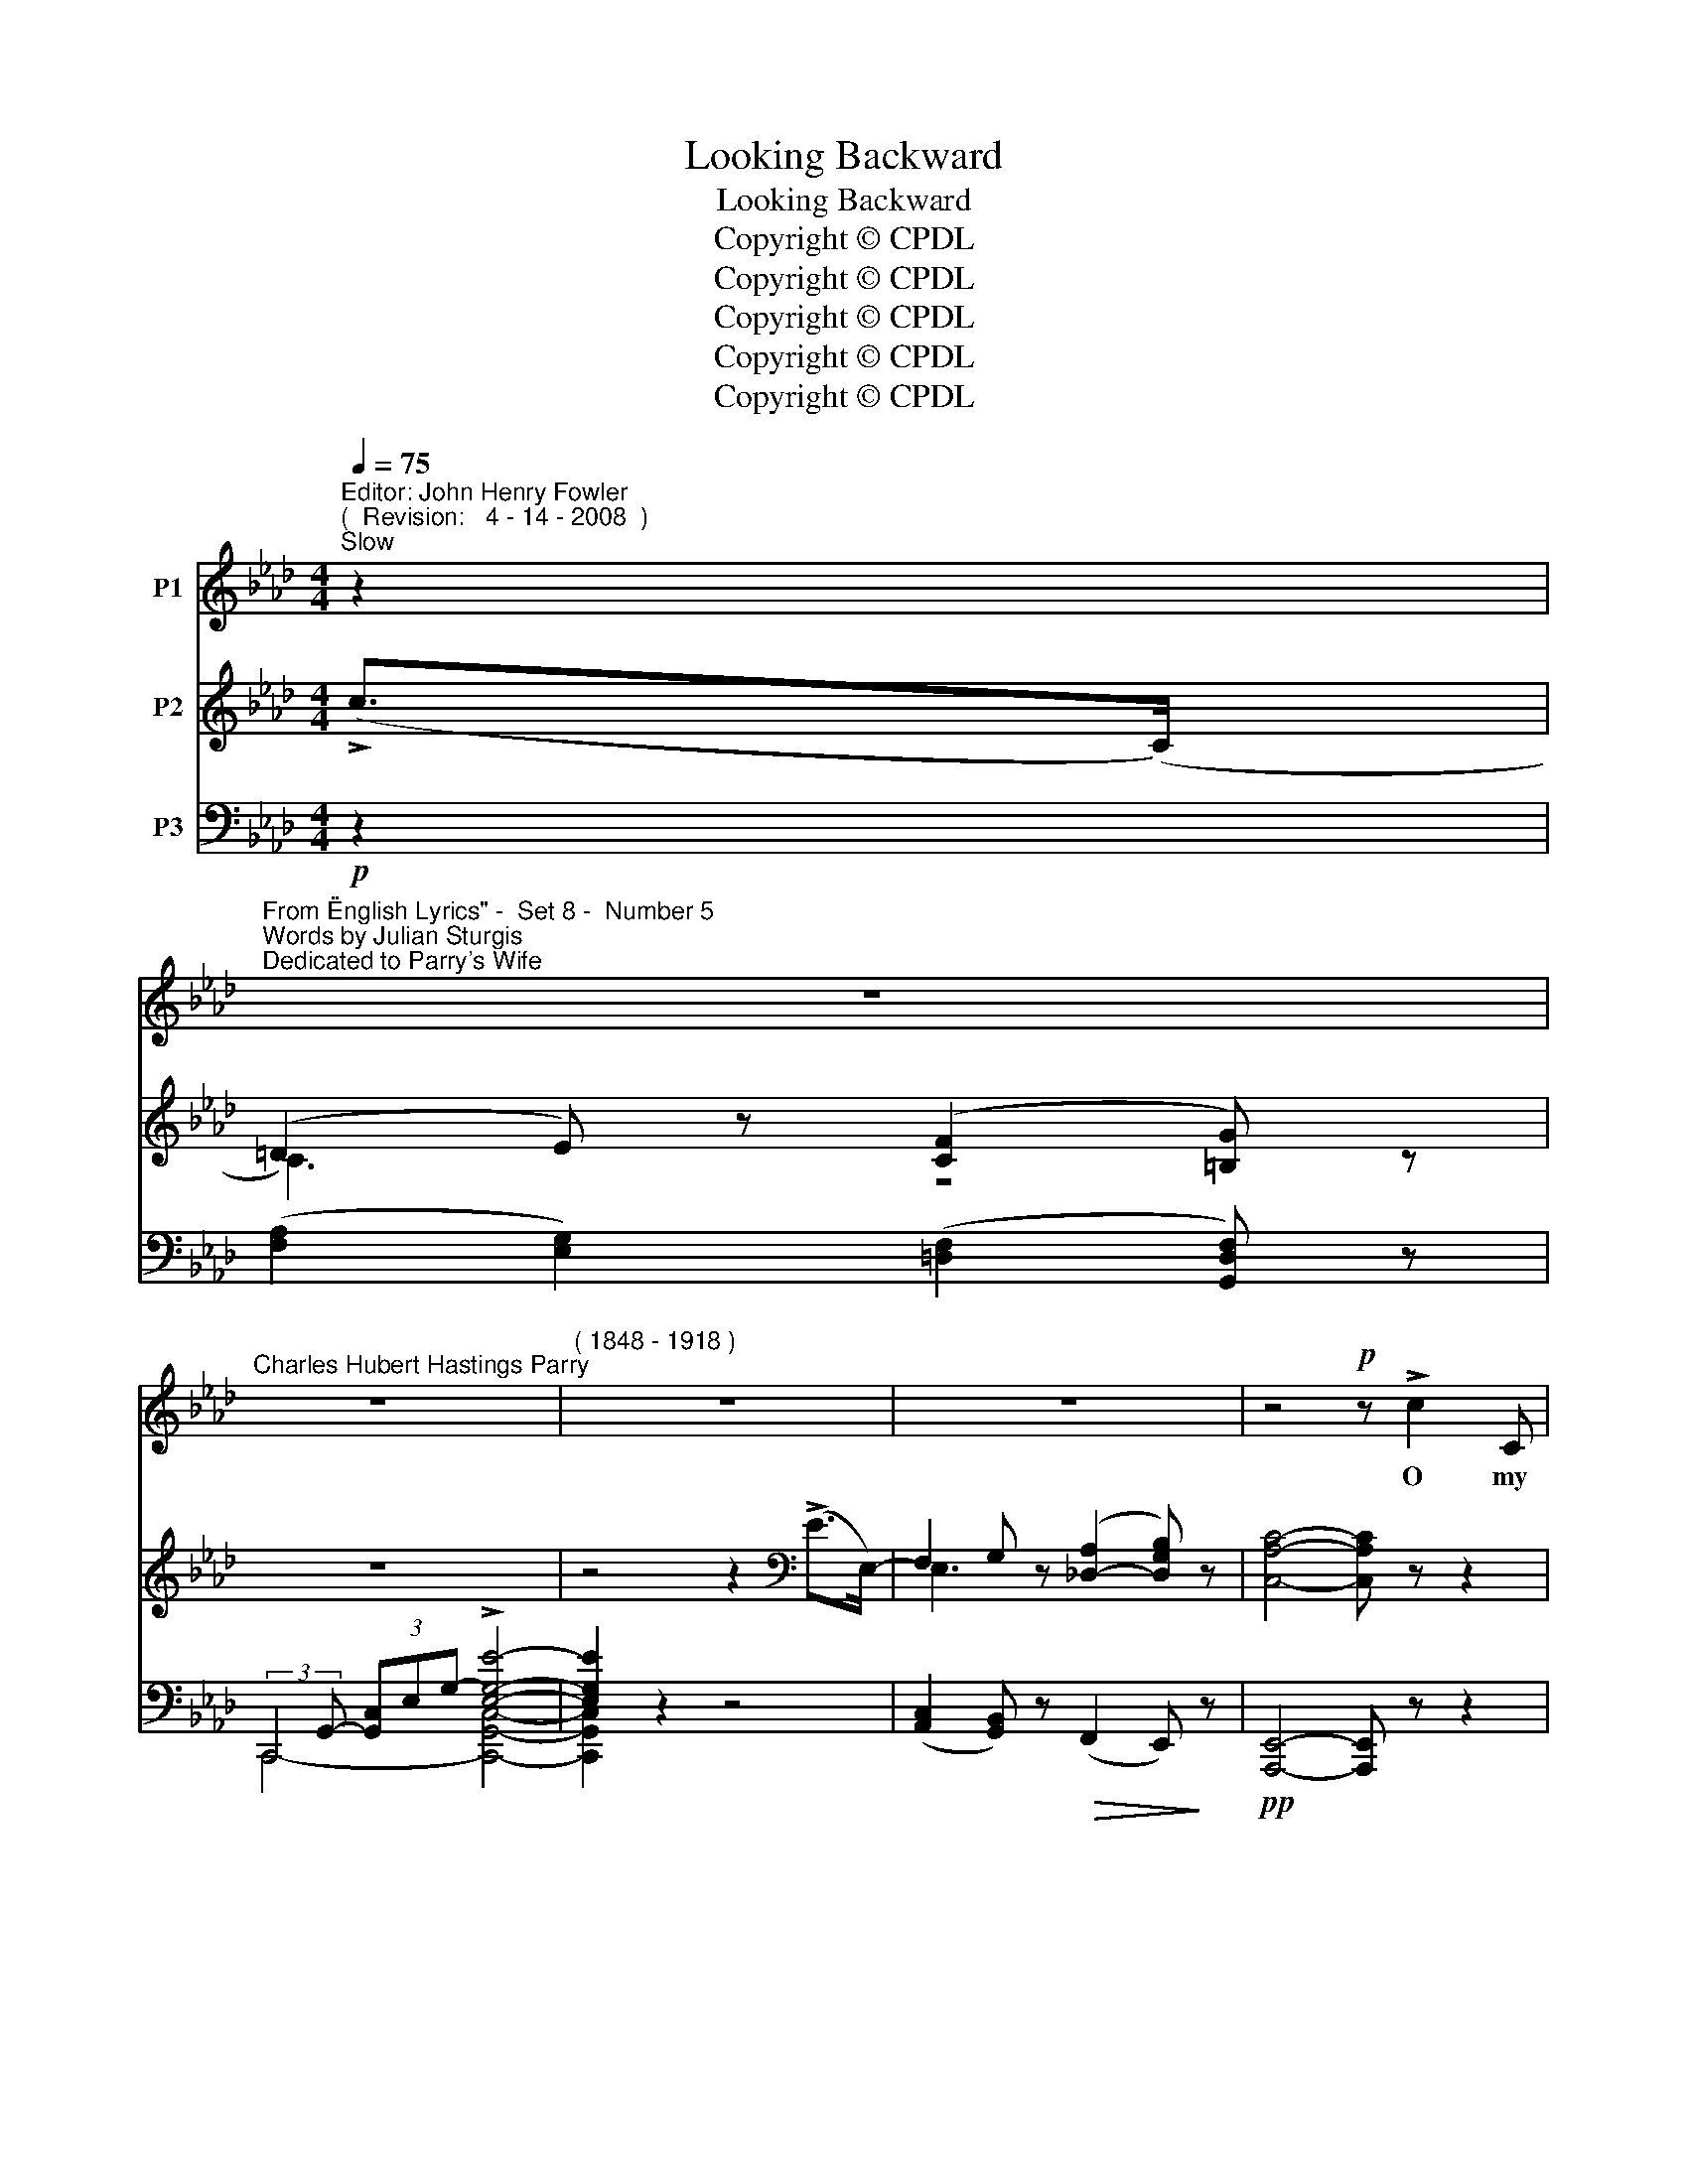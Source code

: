 X:1
T:Looking Backward
T:Looking Backward
T:Copyright © CPDL
T:Copyright © CPDL
T:Copyright © CPDL
T:Copyright © CPDL
T:Copyright © CPDL
Z:Copyright © CPDL
%%score ( 1 2 ) ( 3 4 ) ( 5 6 )
L:1/8
Q:1/4=75
M:4/4
K:Ab
V:1 treble nm="P1"
V:2 treble 
V:3 treble nm="P2"
V:4 treble 
V:5 bass nm="P3"
V:6 bass 
V:1
"^Editor: John Henry Fowler""^(  Revision:   4 - 14 - 2008  )""^Slow" z2 | %1
w: |
"^From \"English Lyrics\" -  Set 8 -  Number 5""^Words by Julian Sturgis""^Dedicated to Parry's Wife" z8 | %2
w: |
"^Charles Hubert Hastings Parry" z8 |"^( 1848 - 1918 )" z8 | z8 | z4!p! z !>!c2 C | %6
w: |||O my|
 =D2 E2 z!<(! FG!<)!A | !>!d>!>(!c B2!>)! z2!<(! z!<)! B | e3 A G3 G | %9
w: child love, my love of|long a- go, How|great was life when|
 c>!>(!F F!>)!G E3!<(! E!<)! |"^cresc. molto" c3 c !>!c2 =D2 |!mf! z =D/E/ FG E3!f! G | %12
w: thou and I were young~! The|world was bound- less,|For we did not know; And|
 (!>!e2 =d)c (e B2) z | z!p!!<(! G/A/!<)!!>(! B>=D!>)! E4 | z8 |"^poco agitato" z8 | %16
w: life _ a poem, _|For we had not sung.|||
 z c B>A c3 =D | =D z/ E/ FG E4 | e2 =dc e>=A A2- | AB!>(!c=d!>)! =D4 | %20
w: Now is the world grown|small, and we there- on|Fill with mere care and toil|_ each nar- row day;|
!mf!"^cresc.  animando" B2 =A>G c4 | c2 B>=A =dB G2 |"^cresc." z B G>=D =A3 A | %23
w: Elves from the wood,|Dreams from my heart are gone|And heav'n is bare, for|
 !>!=d>=B ^G=D!mf! ^C4 ||[K:F]"^agitato, stringendo" F2 EF D3 D | G>F FG E3 G | %26
w: God is far a- way.|Canst thou not come and|touch my hand a- gain, And|
 B2 AB"^poco rit." GA B2- | B2 (3c_dF _E3 E ||[K:Ab]"^Tempo Animato. (ad lib.)" !>!_ecAB c2 E2- | %29
w: I look on thee with grave|_ in- no- cent eyes~? Thy|God has man- y an- gels;|
 E!p! z"^meno mosso" ^D>D ^F2 =B2- | B2 ^G!<(!^c!<)!"^molto rit." c3 =B | %31
w: _ I would fain Woo|_ for one hour one|
 ^G=B, ^C>G!>)!!>(! ^^F4- | F2 z2 z4 | z8 | z8 | z2 z2 z!<(! !>!=d2!<)! =D | =D2"^rit." E2- EFGe | %37
w: an- gel from the skies.|_|||O my|child love, _ come back come|
"^a tempo" !>!_d3 c B2 z!<(! B!<)! | e3!>(! A AGF!>)!E | c3 =D E4 |!p! d2 c>F B3 B | %41
w: back to me, And,|laugh- ing, lead me from the|toil and din~!|Lay on my heart those|
!p! B2 A2!>(! G>F!>)! F2 | z"^cresc." F G>A B2 G2 | c4 z"^ad lib." A B>c | e4 e4 | e8 | z8 | z8 |] %48
w: small hands ten- der- ly|And let the whole world|in and let the|whole world|in.|||
V:2
 x2 | x8 | x8 | x8 | x8 | x8 | x8 | x8 | x8 | x8 | x8 | x8 | x8 | x8 | x8 | x8 | x8 | x8 | x8 | %19
 x8 | x8 | x8 | x8 | x8 ||[K:F] x8 | x8 | x8 | x8 ||[K:Ab] x8 | x8 | x8 | x8 | x8 | x8 | x8 | x8 | %36
 x8 | x8 | x8 | x8 | x8 | x8 | x8 | A4 x4 | x4 E4 | c8 | x8 | x8 |] %48
V:3
 (!>!c>(C) | (=D2) E) z ([CF]2 [=B,G]) z | z8 | z4 z2[K:bass] (!>!E>E,-) | %4
 F,2 G, z ([_D,-A,]2 [D,G,B,]) z | [C,A,C]4- [C,A,C] z z2 | z2 ([CE]4 [EAe]2) | %7
 z2 ([DAd]4 [B,EB]2) | z (!>![Ee]2 [EA]) z [G,EG]2 [G,EG] | z [CEc] z [B,G] E4 | %10
 z ([CA-c] [FAf]).[Ece] [Aca]2 z [C=DA] | [=B,FG]>(G [Ge])[F=d] [EG]3!f! [EG] | %12
 z ([E=Ae][Aeg])[EA] z (!>![B,EB]2 [_A,E_A]) | z ([B,EG]2 [A,=DF]) [G,E]2 z B | %14
 (AG) z c (BA) z !>!d | (cB) !>![GB-f-]2 ([Bf][Bd][GB][DF]) | .[CE]([CE][DG][EA]) [=DAc] (DEF) | %17
 [G,=B,](FE=D-) (DC) (3(EGc) | [EGe]G- G2 e (=AGF) | z (=AG^F) (AG=DB) | %20
 (3z ([=DG]B,) (3z ([G=d]D) (3z ([Gd]B,) (3(!>![Gg]ec) | %21
 (3z ([E=A]C) (3z ([Ge]E) (3z ([G=d]=D) (3(!>![Bg]dG) | [B=d=eb]2 [B,=D=E]2 z2 [=A,D=A]2 | %23
 !>![=D=E^G=d]2 [DEG]2"^stringendo" z4 ||[K:F] x2 .[A,^CA]2 x2 .[B,DF]2 | x2 .[DFG]2 x2 .[C=EG]2 | %26
 x2 .[FB]2 z2 ([CBc]2 | [_DB_d]2) F2 x2 [Bd_e]2 ||[K:Ab] [_GAc_g]2 z2 z2 (E2 | %29
 ([=A,^D=A]6) [^G,D^G].[^^F,^^F]) | ([^^F,=B,^^F]2 [^G,^G]2) z4 | z2 ([_A,_D_A]2 [G,EG]2) [Ee]>E | %32
"^a tempo" (!>![CEF]2 [B,EG]2) z2 (!>![Gg]>B) | (!>![E=Ac]2 [=D=B=d]2) z2!<(! ([d=d']>!<)!d) | %34
 !>!e2- f>G (=A2 =B>)=D | (!>!E2 F) z z4 | x2"^rit." C/E/G/c/ [EGe]2 z2 | %37
"^a tempo" ([_DG_d]3 [CAc] [B,EB]2) E2 | [EAe]3 [EA] (AG) E/G/B/e/ | %39
 [CEc]2 =D/F/B/B,/ z/ (B,/E/B/ c/A/E/C/) | (.[DAd]2 .[CFc]2 .[B,FB]2) z2 | %41
 (B2 A) z ([B,=EG]2 [A,F]) z | x2 x D/F/ [G,DFG]2 x G/B/ | [CAc]2 x (3C/A/c/ [=Dc=d]2 z2 | %44
 z2 ([eae']>[Ee]) (!>![Fef]2!>)!!>(! [G-_dg-]2) | [Gcg]!<(![Aa] [cc']c!<)! (=d!>(!e) z!>)! E | %46
 (!>![_DG=B]2 [CAc]2) z2 ([A,A]2 | .[Aea]2) z2 z4 |] %48
V:4
 x2 | C3 x z4 | x8 | x6[K:bass] x2 | E,3 x x4 | x8 | x8 | x8 | x8 | x4 B,2 [A,_D]G, | x8 | %11
 z4 (=DC G,2) | x8 | x8 | x8 | x4 F2 x2 | x4 x A,2 A, | x =B,2 B, G,2 E2 | x GFE E E3 | %19
 x [=A,C]2 [A,C] [B,D]2 x2 | x8 | x8 | x8 | x8 ||[K:F] x8 | x8 | x8 | x8 ||[K:Ab] x8 | x8 | x8 | %31
 x8 | x8 | x8 | =B3 z G3 z | =B,3 x x4 | x8 | x8 | x4 E2 x2 | x8 | x8 | =E3 x x4 | x8 | x8 | x8 | %45
 x4 [Ac]2 x2 | x8 | x8 |] %48
V:5
!p! z2 | ([F,A,]2 [E,G,]2) ([=D,F,]2 [G,,D,F,]) z | (3:2:2C,,2 G,,- (3[G,,-C,]E,-G,- !>![E,G,E]4- | %3
 [E,G,E]2 z2 z4 | ([A,,C,]2 [G,,B,,]) z!>(! (F,,2 E,,)!>)! z |!pp! [A,,,E,,]4- [A,,,E,,] z z2 | %6
!pp! A,,,2 [E,A,]2 C,,2 [E,A,C]2 | B,,,2 [B,,F,A,]2 D,,2 [D,E,G,]2 | %8
!pp! !>!A,,,2 [E,A,]2 B,,,2 [B,,E,B,]2 | A,,,2 A,,2- A,,(G,,F,,E,,) | %10
 [A,,,A,,]2!<(! [G,,,G,,]2 [F,,,F,,]!<)![=D,F,A,] [F,A,C][F,,,F,,] | %11
 [G,,,G,,]2 [G,=B,]2 z2 [C,,C,]2 | [F,,,F,,]2 [F,=A,E]2 [G,,,G,,]2 [C,,C,]2 | %13
!>(! [B,,,B,,]2!>)! B,,2!p! (E,,>B,, E,/ G,/B,/E/) | %14
"^cresc." (E,,>B,, E,/G,/_D/G/) (E,,>C, E,/A,/E/A/) | (E,,>B,, D,/G,/B,/D/!>(! F2)!>)! E,2 | %16
!p! [A,,,A,,]([E,A,]B,C) [F,,,F,,] (F,E,=D,) | [G,,,G,,](=D,G,F,) C,,(E,G,G,,) | %18
 C,(G,=B,C) [F,,F,](C,F,=A,) | [E,,E,]2"^dim." [=D,,=D,]2 [G,,D,]2 [G,,,G,,]2 | %20
"^cresc." [G,,=D,G,]2 [G,,,G,,]2 [G,,E,=A,]2 G,,,2 | %21
 [G,,E,=A,]2 [G,,,G,,]2!<(! [G,,=D,B,]2!<)! [G,,,G,,]2 | %22
"^cresc." [G,,=E,B,]2 [G,,,G,,]2 z2 [F,,,F,,]2 | %23
 [=E,,,=E,,]2!>(! [=E,=B,]2!>)!!mf! (3(=A,,,E,,=A,, (3^C,=A,^C) || %24
[K:F] (3([A,,,A,,]^C,F, x2) (3([B,,,B,,]D,F, x2) | (3([=G,,,=G,,]D,G, x2) (3([C,,C,]=E,G, x2) | %26
 (3([D,,D,]F,B, x2)"^rit." (3([E,,E,]G,B, x2) | (3([F,,F,]B,_D x2) (3([G,,_E,]B,_E x2) || %28
[K:Ab]!f! [A,,E,C]2"^colla voce" z2!p! z4 | [=B,,,=B,,]6!<(! B,,2!<)! |!>(! [=E,,=B,,]4 z4!>)! | %31
 z2 ([_F,,_B,,]2 [E,,B,,]2)!p! z2 | (E,,>B,, E,/F,/G,/B,/ E2) z2 | %33
 ([G,,,G,,]>=D, G,/=A,/=B,/=D/ G2)[K:treble] [FG=B]2 | G3 z"^dim." ([CE]2 [=B,=D]) z | %35
 (E,2 =D,) z z4 |!mf! (!>![C,,C,]>G, x2 [C,G,C]2) z2 | (E,,>B,, E,F, G,2) [E,,E,]2 | %38
 (3(C,E,A,) (3(_C,E,F,) (B,,/E,/G,/B,/ z2) | (A,,/F,/A,/C/ x2 G,,2) [_G,,E,A,]2 | %40
!p! .[F,A,].F,, .[E,F,=A,].E,, .[D,F,].D,, z2 | (G,2 A,) z!>(! [F,,C,]3!>)! z | %42
"^cresc." (!>!D,,>A,,D,/F,/ x) (B,,>D,F,/B,/ x) | (F,,>C,F,/A,/ x [F,A,]2) z2 | %44
!f!"^allargando" [E,,E,]2 [C,E,A,C]2 ([E,,,E,,]>B,, E,/G,/B,/E/) | %45
 [A,,,A,,]2!<(! z (A, F!<)!E!>(! (3CA,E,-)!>)! | [A,,E,]4 z2!f! ([A,,,A,,]2 | .[A,,E,A,]2) z2 z4 |] %48
V:6
 x2 | x8 | C,,4- [C,,G,,C,]4- | [C,,G,,C,]2 x2 x4 | x8 | x8 | x8 | x8 | x8 | x2 =D,2 E,4 | x8 | %11
 x8 | x8 | x4 E,,3 x | E,,3 x E,,3 x | E,,3 x x4 | x8 | x4 C,,2 x2 | C,2 x2 F,,2 x2 | x8 | x8 | %21
 x8 | x8 | x4 =A,,,2 x2 ||[K:F] x8 | x8 | x8 | x8 ||[K:Ab] x8 | x8 | x8 | x8 | E,,3 x x4 | %33
 x6[K:treble] x2 | (E2 =D) x x4 | G,,3 x x4 | x8 | E,,3 x x4 | C,2 _C,2 B,,2 x2 | A,,2 x2 x4 | x8 | %41
 C,3 x x4 | D,,3 x B,,3 x | x8 | x8 | x8 | x8 | x8 |] %48

